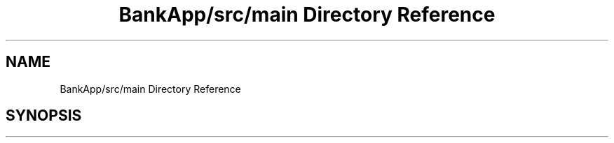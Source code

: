 .TH "BankApp/src/main Directory Reference" 3 "Wed May 17 2017" "BankApp" \" -*- nroff -*-
.ad l
.nh
.SH NAME
BankApp/src/main Directory Reference
.SH SYNOPSIS
.br
.PP

